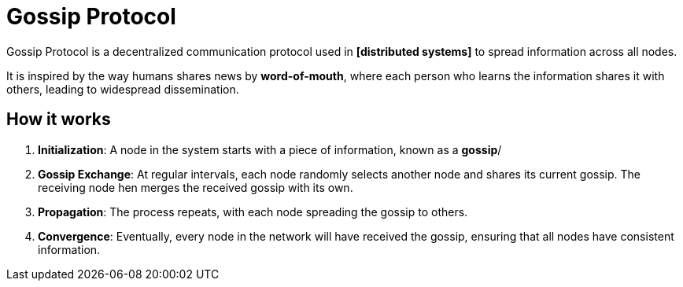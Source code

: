 = Gossip Protocol

Gossip Protocol is a decentralized communication protocol used in *[distributed systems]* to spread
information across all nodes.

It is inspired by the way humans shares news by *word-of-mouth*, where each person who learns the
information shares it with others, leading to widespread dissemination.

== How it works

1.  *Initialization*: A node in the system starts with a piece of information, known as a *gossip*/

2.  *Gossip Exchange*: At regular intervals, each node randomly selects another node and shares its
    current gossip. The receiving node hen merges the received gossip with its own.

3.  *Propagation*: The process repeats, with each node spreading the gossip to others.

4.  *Convergence*: Eventually, every node in the network will have received the gossip, ensuring
    that all nodes have consistent information.
